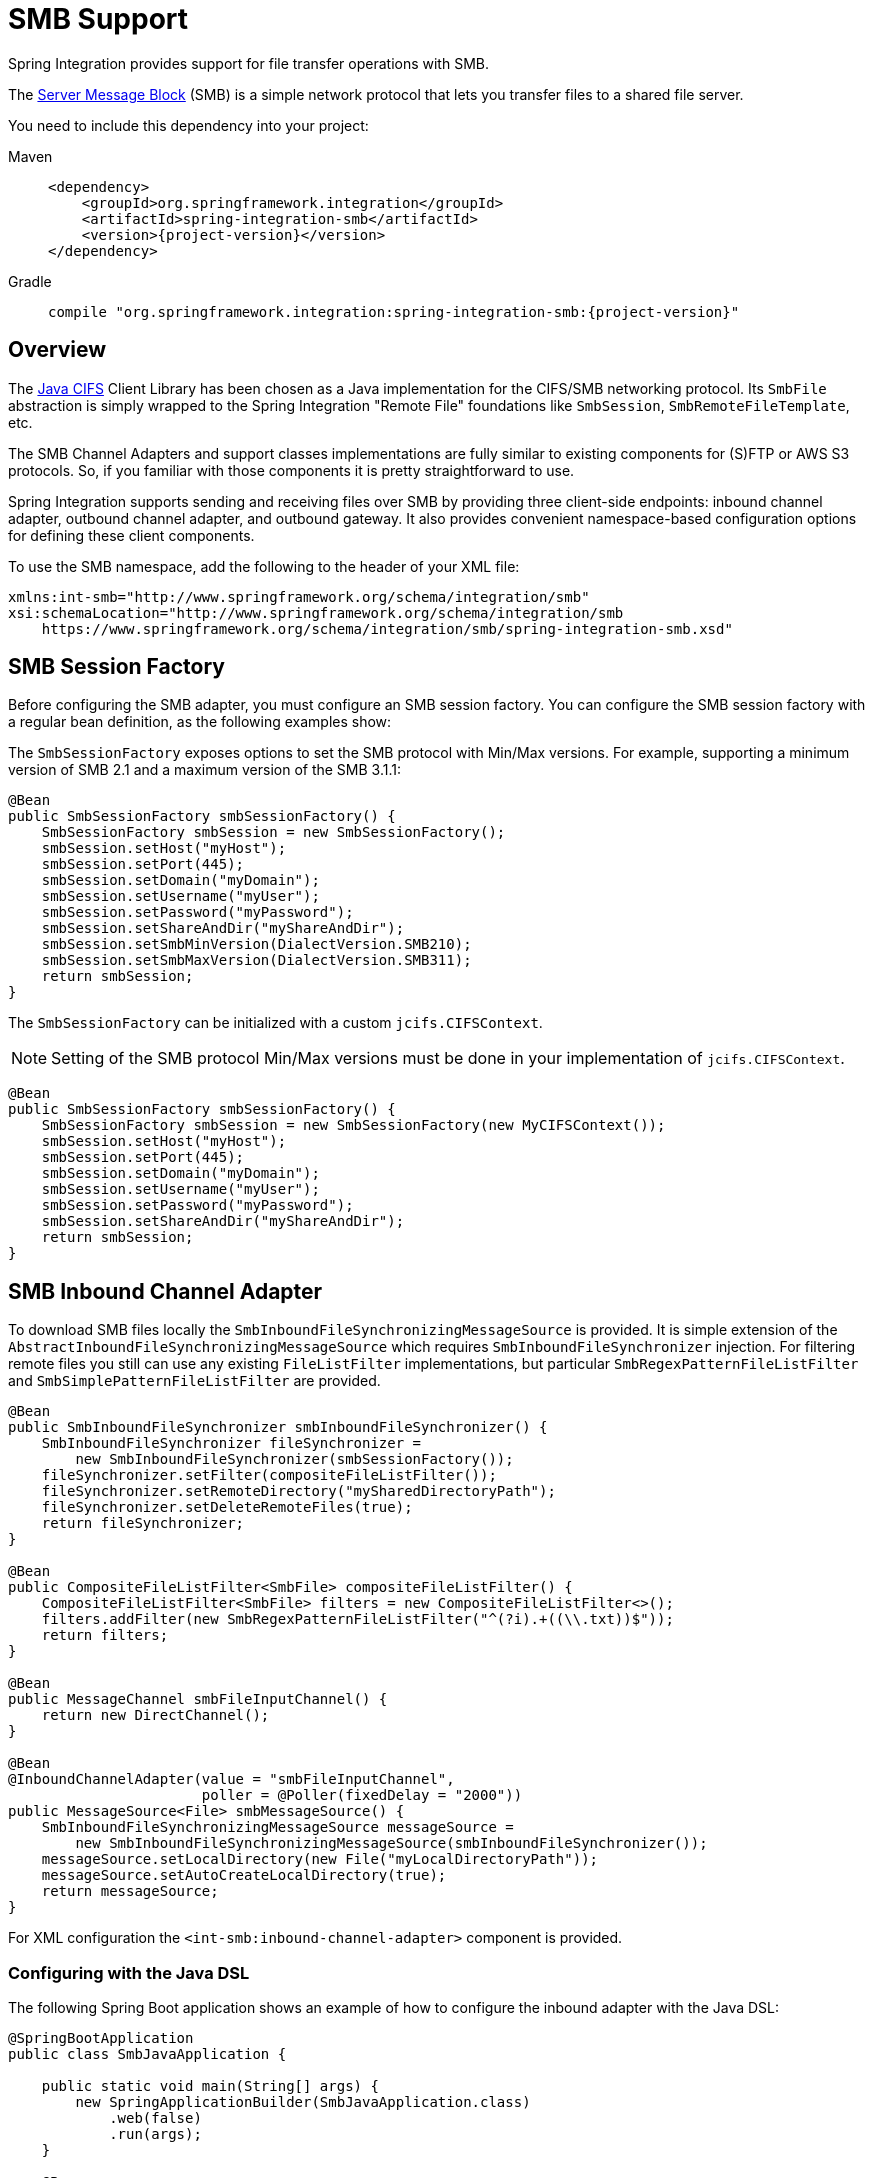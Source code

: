 [[smb]]
= SMB Support

Spring Integration provides support for file transfer operations with SMB.

The https://en.wikipedia.org/wiki/Server_Message_Block[Server Message Block] (SMB) is a simple network protocol that lets you transfer files to a shared file server.

You need to include this dependency into your project:

[tabs]
======
Maven::
+
[source, xml, subs="normal", role="primary"]
----
<dependency>
    <groupId>org.springframework.integration</groupId>
    <artifactId>spring-integration-smb</artifactId>
    <version>{project-version}</version>
</dependency>
----

Gradle::
+
[source, groovy, subs="normal", role="secondary"]
----
compile "org.springframework.integration:spring-integration-smb:{project-version}"
----
======

[[overview]]
== Overview

The https://github.com/codelibs/jcifs[Java CIFS] Client Library has been chosen as a Java implementation for the CIFS/SMB networking protocol.
Its `SmbFile` abstraction is simply wrapped to the Spring Integration "Remote File" foundations like `SmbSession`, `SmbRemoteFileTemplate`, etc.

The SMB Channel Adapters and support classes implementations are fully similar to existing components for (S)FTP or AWS S3 protocols.
So, if you familiar with those components it is pretty straightforward to use.

Spring Integration supports sending and receiving files over SMB by providing three client-side endpoints: inbound channel adapter, outbound channel adapter, and outbound gateway.
It also provides convenient namespace-based configuration options for defining these client components.

To use the SMB namespace, add the following to the header of your XML file:

[source,xml]
----
xmlns:int-smb="http://www.springframework.org/schema/integration/smb"
xsi:schemaLocation="http://www.springframework.org/schema/integration/smb
    https://www.springframework.org/schema/integration/smb/spring-integration-smb.xsd"

----

[[smb-session-factory]]
== SMB Session Factory

Before configuring the SMB adapter, you must configure an SMB session factory.
You can configure the SMB session factory with a regular bean definition, as the following examples show:

The `SmbSessionFactory` exposes options to set the SMB protocol with Min/Max versions.
For example, supporting a minimum version of SMB 2.1 and a maximum version of the SMB 3.1.1:

[source,java]
----
@Bean
public SmbSessionFactory smbSessionFactory() {
    SmbSessionFactory smbSession = new SmbSessionFactory();
    smbSession.setHost("myHost");
    smbSession.setPort(445);
    smbSession.setDomain("myDomain");
    smbSession.setUsername("myUser");
    smbSession.setPassword("myPassword");
    smbSession.setShareAndDir("myShareAndDir");
    smbSession.setSmbMinVersion(DialectVersion.SMB210);
    smbSession.setSmbMaxVersion(DialectVersion.SMB311);
    return smbSession;
}
----

The `SmbSessionFactory` can be initialized with a custom `jcifs.CIFSContext`.

NOTE: Setting of the SMB protocol Min/Max versions must be done in your implementation of `jcifs.CIFSContext`.

[source,java]
----
@Bean
public SmbSessionFactory smbSessionFactory() {
    SmbSessionFactory smbSession = new SmbSessionFactory(new MyCIFSContext());
    smbSession.setHost("myHost");
    smbSession.setPort(445);
    smbSession.setDomain("myDomain");
    smbSession.setUsername("myUser");
    smbSession.setPassword("myPassword");
    smbSession.setShareAndDir("myShareAndDir");
    return smbSession;
}
----

[[smb-inbound]]
== SMB Inbound Channel Adapter

To download SMB files locally the `SmbInboundFileSynchronizingMessageSource` is provided.
It is simple extension of the `AbstractInboundFileSynchronizingMessageSource` which  requires `SmbInboundFileSynchronizer` injection.
For filtering remote files you still can use any existing `FileListFilter` implementations, but particular `SmbRegexPatternFileListFilter` and `SmbSimplePatternFileListFilter` are provided.

[source,java]
----
@Bean
public SmbInboundFileSynchronizer smbInboundFileSynchronizer() {
    SmbInboundFileSynchronizer fileSynchronizer =
        new SmbInboundFileSynchronizer(smbSessionFactory());
    fileSynchronizer.setFilter(compositeFileListFilter());
    fileSynchronizer.setRemoteDirectory("mySharedDirectoryPath");
    fileSynchronizer.setDeleteRemoteFiles(true);
    return fileSynchronizer;
}

@Bean
public CompositeFileListFilter<SmbFile> compositeFileListFilter() {
    CompositeFileListFilter<SmbFile> filters = new CompositeFileListFilter<>();
    filters.addFilter(new SmbRegexPatternFileListFilter("^(?i).+((\\.txt))$"));
    return filters;
}

@Bean
public MessageChannel smbFileInputChannel() {
    return new DirectChannel();
}

@Bean
@InboundChannelAdapter(value = "smbFileInputChannel",
                       poller = @Poller(fixedDelay = "2000"))
public MessageSource<File> smbMessageSource() {
    SmbInboundFileSynchronizingMessageSource messageSource =
        new SmbInboundFileSynchronizingMessageSource(smbInboundFileSynchronizer());
    messageSource.setLocalDirectory(new File("myLocalDirectoryPath"));
    messageSource.setAutoCreateLocalDirectory(true);
    return messageSource;
}
----

For XML configuration the `<int-smb:inbound-channel-adapter>` component is provided.

[[configuring-with-the-java-dsl]]
=== Configuring with the Java DSL

The following Spring Boot application shows an example of how to configure the inbound adapter with the Java DSL:

[source, java]
----
@SpringBootApplication
public class SmbJavaApplication {

    public static void main(String[] args) {
        new SpringApplicationBuilder(SmbJavaApplication.class)
            .web(false)
            .run(args);
    }

    @Bean
    public SmbSessionFactory smbSessionFactory() {
        SmbSessionFactory smbSession = new SmbSessionFactory();
        smbSession.setHost("myHost");
        smbSession.setPort(445);
        smbSession.setDomain("myDomain");
        smbSession.setUsername("myUser");
        smbSession.setPassword("myPassword");
        smbSession.setShareAndDir("myShareAndDir");
        smbSession.setSmbMinVersion(DialectVersion.SMB210);
        smbSession.setSmbMaxVersion(DialectVersion.SMB311);
        return smbSession;
    }

    @Bean
    public IntegrationFlow smbInboundFlow() {
        return IntegrationFlow
            .from(Smb.inboundAdapter(smbSessionFactory())
                    .preserveTimestamp(true)
                    .remoteDirectory("smbSource")
                    .regexFilter(".*\\.txt$")
                    .localFilename(f -> f.toUpperCase() + ".a")
                    .localDirectory(new File("d:\\smb_files")),
                        e -> e.id("smbInboundAdapter")
                    .autoStartup(true)
                    .poller(Pollers.fixedDelay(5000)))
            .handle(m -> System.out.println(m.getPayload()))
            .get();
    }
}
----

[[smb-streaming-inbound]]
== SMB Streaming Inbound Channel Adapter

This adapter produces message with payloads of type `InputStream`, letting files be fetched without writing to the local file system.
Since the session remains open, the consuming application is responsible for closing the session when the file has been consumed.
The session is provided in the `closeableResource` header (`IntegrationMessageHeaderAccessor.CLOSEABLE_RESOURCE`).
Standard framework components, such as the `FileSplitter` and `StreamTransformer`, automatically close the session.
See xref:file/splitter.adoc[File Splitter] and xref:transformer.adoc#stream-transformer[Stream Transformer] for more information about these components.
The following example shows how to configure an `inbound-streaming-channel-adapter`:

[source, xml]
----
<int-smb:inbound-streaming-channel-adapter id="smbInbound"
            channel="smbChannel"
            session-factory="sessionFactory"
            filename-pattern="*.txt"
            filename-regex=".*\.txt"
            filter="filter"
            filter-expression="@myFilterBean.check(#root)"
            remote-file-separator="/"
            comparator="comparator"
            max-fetch-size="1"
            remote-directory-expression="'foo/bar'">
        <int:poller fixed-rate="1000" />
</int-smb:inbound-streaming-channel-adapter>
----

Only one of `filename-pattern`, `filename-regex`, `filter`, or `filter-expression` is allowed.

The `SmbStreamingMessageSource` adapter prevents duplicates for remote files with `SmbPersistentAcceptOnceFileListFilter` based on the in-memory `SimpleMetadataStore`.
By default, this filter is also applied with the filename pattern (or regex).
If you need to allow duplicates, you can use `AcceptAllFileListFilter`.
Any other use cases can be handled by `CompositeFileListFilter` (or `ChainFileListFilter`).
The Java configuration (xref:smb.adoc#smb-streaming-java[later in the document]) shows one technique to remove the remote file after processing to avoid duplicates.

For more information about the `SmbPersistentAcceptOnceFileListFilter`, and how it is used, see xref:file/remote-persistent-flf.adoc[Remote Persistent File List Filters].

Use the `max-fetch-size` attribute to limit the number of files fetched on each poll when a fetch is necessary.
Set it to `1` and use a persistent filter when running in a clustered environment.
See xref:smb.adoc#smb-max-fetch[Inbound Channel Adapters: Controlling Remote File Fetching] for more information.

The adapter puts the remote directory and file name in the `FileHeaders.REMOTE_DIRECTORY` and `FileHeaders.REMOTE_FILE` headers, respectively.
The `FileHeaders.REMOTE_FILE_INFO` header provides additional remote file information (represented in JSON by default).
If you set the `fileInfoJson` property on the `SmbStreamingMessageSource` to `false`, the header contains an `SmbFileInfo` object.

[[smb-streaming-java]]
=== Configuring with Java Configuration

The following Spring Boot application shows an example of how to configure the inbound adapter with Java configuration:

[source, java]
----
@SpringBootApplication
public class SmbJavaApplication {

    public static void main(String[] args) {
        new SpringApplicationBuilder(SmbJavaApplication.class)
            .web(false)
            .run(args);
    }

    @Bean
    @InboundChannelAdapter(channel = "stream")
    public MessageSource<InputStream> smbMessageSource() {
        SmbStreamingMessageSource messageSource = new SmbStreamingMessageSource(template());
        messageSource.setRemoteDirectory("smbSource/");
        messageSource.setFilter(new AcceptAllFileListFilter<>());
        messageSource.setMaxFetchSize(1);
        return messageSource;
    }

    @Bean
    @Transformer(inputChannel = "stream", outputChannel = "data")
    public org.springframework.integration.transformer.Transformer transformer() {
        return new StreamTransformer("UTF-8");
    }

    @Bean
    public SmbRemoteFileTemplate template() {
        return new SmbRemoteFileTemplate(smbSessionFactory());
    }

    @ServiceActivator(inputChannel = "data", adviceChain = "after")
    @Bean
    public MessageHandler handle() {
        return System.out::println;
    }

    @Bean
    public ExpressionEvaluatingRequestHandlerAdvice after() {
        ExpressionEvaluatingRequestHandlerAdvice advice = new ExpressionEvaluatingRequestHandlerAdvice();
        advice.setOnSuccessExpression(
                "@template.remove(headers['file_remoteDirectory'] + headers['file_remoteFile'])");
        advice.setPropagateEvaluationFailures(true);
        return advice;
    }

}
----

Notice that, in this example, the message handler downstream of the transformer has an `advice` that removes the remote file after processing.

[[smb-max-fetch]]
== Inbound Channel Adapters: Controlling Remote File Fetching

There are two properties that you should consider when you configure inbound channel adapters.
`max-messages-per-poll`, as with all pollers, can be used to limit the number of messages emitted on each poll (if more than the configured value are ready).
`max-fetch-size` can limit the number of files retrieved from the remote server at one time.

The following scenarios assume the starting state is an empty local directory:

* `max-messages-per-poll=2` and `max-fetch-size=1`: The adapter fetches one file, emits it, fetches the next file, emits it, and then sleeps until the next poll.
* `max-messages-per-poll=2` and `max-fetch-size=2`): The adapter fetches both files and then emits each one.
* `max-messages-per-poll=2` and `max-fetch-size=4`: The adapter fetches up to four files (if available) and emits the first two (if there are at least two).
The next two files are emitted on the next poll.
* `max-messages-per-poll=2` and `max-fetch-size` not specified: The adapter fetches all remote files and emits the first two (if there are at least two).
The subsequent files are emitted on subsequent polls (two at a time).
When all files are consumed, the remote fetch is attempted again, to pick up any new files.

IMPORTANT: When you deploy multiple instances of an application, we recommend a small `max-fetch-size`, to avoid one instance "`grabbing`" all the files and starving other instances.

Another use for `max-fetch-size` is if you want to stop fetching remote files but continue to process files that have already been fetched.
Setting the `maxFetchSize` property on the `MessageSource` (programmatically, with JMX, or with a xref:groovy.adoc#groovy-control-bus[control bus]) effectively stops the adapter from fetching more files but lets the poller continue to emit messages for files that have previously been fetched.
If the poller is active when the property is changed, the change takes effect on the next poll.

The synchronizer can be provided with a `Comparator<SmbFile>`.
This is useful when restricting the number of files fetched with `maxFetchSize`.

[[smb-outbound]]
== SMB Outbound Channel Adapter

For writing files to an SMB share, and for XML `<int-smb:outbound-channel-adapter>` component we use the `SmbMessageHandler`.
In case of Java configuration a `SmbMessageHandler` should be supplied with the `SmbSessionFactory` (or `SmbRemoteFileTemplate`).

[source,java]
----
@Bean
@ServiceActivator(inputChannel = "storeToSmbShare")
public MessageHandler smbMessageHandler(SmbSessionFactory smbSessionFactory) {
    SmbMessageHandler handler = new SmbMessageHandler(smbSessionFactory);
    handler.setRemoteDirectoryExpression(
        new LiteralExpression("remote-target-dir"));
    handler.setFileNameGenerator(m ->
        m.getHeaders().get(FileHeaders.FILENAME, String.class) + ".test");
    handler.setAutoCreateDirectory(true);
    return handler;
}
----

[[inbound-channel-java-dsl]]
=== Configuring with the Java DSL

The following Spring Boot application shows an example of how to configure the outbound adapter using the Java DSL:

[source, java]
----
@SpringBootApplication
@IntegrationComponentScan
public class SmbJavaApplication {

    public static void main(String[] args) {
        ConfigurableApplicationContext context =
            new SpringApplicationBuilder(SmbJavaApplication.class)
                .web(false)
                .run(args);
        MyGateway gateway = context.getBean(MyGateway.class);
        gateway.sendToSmb(new File("/foo/bar.txt"));
    }

    @Bean
    public SmbSessionFactory smbSessionFactory() {
        SmbSessionFactory smbSession = new SmbSessionFactory();
        smbSession.setHost("myHost");
        smbSession.setPort(445);
        smbSession.setDomain("myDomain");
        smbSession.setUsername("myUser");
        smbSession.setPassword("myPassword");
        smbSession.setShareAndDir("myShareAndDir");
        smbSession.setSmbMinVersion(DialectVersion.SMB210);
        smbSession.setSmbMaxVersion(DialectVersion.SMB311);
        return smbSession;
    }

    @Bean
    public IntegrationFlow smbOutboundFlow() {
        return IntegrationFlow.from("toSmbChannel")
                .handle(Smb.outboundAdapter(smbSessionFactory(), FileExistsMode.REPLACE)
                        .useTemporaryFileName(false)
                        .fileNameExpression("headers['" + FileHeaders.FILENAME + "']")
                        .remoteDirectory("smbTarget")
                ).get();
    }

    @MessagingGateway
    public interface MyGateway {

         @Gateway(requestChannel = "toSmbChannel")
         void sendToSmb(File file);
    }

}
----

[[smb-outbound-gateway]]
== SMB Outbound Gateway

The SMB outbound gateway provides a limited set of commands to interact with a remote SMB server.
The supported commands are:

* `ls` (list files)
* `nlst` (list file names)
* `get` (retrieve file)
* `mget` (retrieve file(s))
* `rm` (remove file(s))
* `mv` (move/rename file)
* `put` (send file)
* `mput` (send multiple files)

[[using-the-ls-command]]
=== Using the `ls` Command

`ls` lists remote files and supports the following options:

* `-1`: Retrieve a list of filenames.
The default is to retrieve a list of `FileInfo` objects
* `-a`: Include all files (including those starting with '.')
* `-f`: Do not sort the list
* `-dirs`: Include directories (excluded by default)
* `-links`: Include symbolic links (excluded by default)
* `-R`: List the remote directory recursively

In addition, filename filtering is provided in the same manner as the `inbound-channel-adapter`.

The message payload resulting from an `ls` operation is a list of file names or a list of `FileInfo` objects (depending on whether you usr the `-1` switch).
These objects provide information such as modified time, permissions, and others.

The remote directory that the `ls` command acted on is provided in the `file_remoteDirectory` header.

When using the recursive option (`-R`), the `fileName` includes any subdirectory elements and represents the relative path to the file (relative to the remote directory).
If you use the `-dirs` option, each recursive directory is also returned as an element in the list.
In this case, we recommend that you not use the `-1` option, because you would not be able to distinguish files from directories, which you can do when you use `FileInfo` objects.

[[using-nlst-command]]
=== Using `nlst` Command

`nlst` lists remote file names and supports only one option:

* `-f`: Do not sort the list

The message payload resulting from an `nlst` operation is a list of file names.

The `file_remoteDirectory` header holds the remote directory on which the `nlst` command acted.

[[using-the-get-command]]
=== Using the `get` Command

`get` retrieves a remote file and supports the following options:

* `-P`: Preserve the timestamp of the remote file.
* `-stream`: Retrieve the remote file as a stream.
* `-D`: Delete the remote file after successful transfer.
The remote file is not deleted if the transfer is ignored, because the `FileExistsMode` is `IGNORE` and the local file already exists.

The `file_remoteDirectory` header holds the remote directory, and the `file_remoteFile` header holds the filename.

The message payload resulting from a `get` operation is a `File` object representing the retrieved file.
If you use the `-stream` option, the payload is an `InputStream` rather than a `File`.
For text files, a common use case is to combine this operation with a xref:file/splitter.adoc[file splitter] or a xref:transformer.adoc#stream-transformer[stream transformer].
When consuming remote files as streams, you are responsible for closing the `Session` after the stream is consumed.
For convenience, the `Session` is provided in the `closeableResource` header, and `IntegrationMessageHeaderAccessor` offers convenience method:

[source, java]
----
Closeable closeable = new IntegrationMessageHeaderAccessor(message).getCloseableResource();
if (closeable != null) {
    closeable.close();
}
----

Framework components, such as the xref:file/splitter.adoc[File Splitter] and xref:transformer.adoc#stream-transformer[Stream Transformer], automatically close the session after the data is transferred.

The following example shows how to consume a file as a stream:

[source, xml]
----
<int-smb:outbound-gateway session-factory="smbSessionFactory"
                            request-channel="inboundGetStream"
                            command="get"
                            command-options="-stream"
                            expression="payload"
                            remote-directory="smbTarget"
                            reply-channel="stream" />

<int-file:splitter input-channel="stream" output-channel="lines" />
----

NOTE: If you consume the input stream in a custom component, you must close the `Session`.
You can either do that in your custom code or route a copy of the message to a `service-activator` and use SpEL, as the following example shows:

[source, xml]
----
<int:service-activator input-channel="closeSession"
    expression="headers['closeableResource'].close()" />
----

[[using-the-mget-command]]
=== Using the `mget` Command

`mget` retrieves multiple remote files based on a pattern and supports the following options:

* `-P`: Preserve the timestamps of the remote files.

* `-R`: Retrieve the entire directory tree recursively.

* `-x`: Throw an exception if no files match the pattern (otherwise, an empty list is returned).

* `-D`: Delete each remote file after successful transfer.
If the transfer is ignored, the remote file is not deleted, because the `FileExistsMode` is `IGNORE` and the local file already exists.

The message payload resulting from an `mget` operation is a `List<File>` object (that is, a `List` of `File` objects, each representing a retrieved file).

IMPORTANT: If the `FileExistsMode` is `IGNORE`, the payload of the output message no longer contain files that were not fetched due to the file already existing.
Previously, the array contained all files, including those that already existed.

The expression you use determine the remote path should produce a result that ends with `*` for example `myfiles/*` fetches the complete tree under `myfiles`.

You can use a recursive `MGET`, combined with the `FileExistsMode.REPLACE_IF_MODIFIED` mode, to periodically synchronize an entire remote directory tree locally.
This mode sets the local file's last modified timestamp to the remote file's timestamp, regardless of the `-P` (preserve timestamp) option.

.Notes for when using recursion (`-R`)
[IMPORTANT]
=====

The pattern is ignored and `*` is assumed.
By default, the entire remote tree is retrieved.
However, you can filter files in the tree by providing a `FileListFilter`.
You can also filter directories in the tree this way.
A `FileListFilter` can be provided by reference or by `filename-pattern` or `filename-regex` attributes.
For example, `filename-regex="(subDir|.*1.txt)"` retrieves all files ending with `1.txt` in the remote directory and the subdirectory `subDir`.
However, we describe an alternative available after this note.

If you filter a subdirectory, no additional traversal of that subdirectory is performed.

The `-dirs` option is not allowed (the recursive `mget` uses the recursive `ls` to obtain the directory tree and the directories themselves cannot be included in the list).

Typically, you would use the `#remoteDirectory` variable in the `local-directory-expression` so that the remote directory structure is retained locally.
=====

The persistent file list filters now have a boolean property `forRecursion`.
Setting this property to `true`, also sets `alwaysAcceptDirectories`, which means that the recursive operation on the outbound gateways (`ls` and `mget`) will now always traverse the full directory tree each time.
This is to solve a problem where changes deep in the directory tree were not detected.
In addition, `forRecursion=true` causes the full path to files to be used as the metadata store keys; this solves a problem where the filter did not work properly if a file with the same name appears multiple times in different directories.
IMPORTANT: This means that existing keys in a persistent metadata store will not be found for files beneath the top level directory.
For this reason, the property is `false` by default; this may change in a future release.

You can configure the `SmbSimplePatternFileListFilter` and `SmbRegexPatternFileListFilter` to always pass directories by setting the `alwaysAcceptDirectorties` to `true`.
Doing so allows recursion for a simple pattern, as the following examples show:

[source, xml]
----
<bean id="starDotTxtFilter"
            class="org.springframework.integration.smb.filters.SmbSimplePatternFileListFilter">
    <constructor-arg value="*.txt" />
    <property name="alwaysAcceptDirectories" value="true" />
</bean>

<bean id="dotStarDotTxtFilter"
            class="org.springframework.integration.smb.filters.SmbRegexPatternFileListFilter">
    <constructor-arg value="^.*\.txt$" />
    <property name="alwaysAcceptDirectories" value="true" />
</bean>
----

You can provide one of these filters by using the `filter` property on the gateway.

See also xref:smb.adoc#smb-partial[Outbound Gateway Partial Success (`mget` and `mput`)].

[[smb-put-command]]
=== Using the `put` Command

`put` sends a file to the remote server.
The payload of the message can be a `java.io.File`, a `byte[]`, or a `String`.
A `remote-filename-generator` (or expression) is used to name the remote file.
Other available attributes include `remote-directory`, `temporary-remote-directory` and their `*-expression` equivalents: `use-temporary-file-name` and `auto-create-directory`.
See the https://github.com/spring-projects/spring-integration/tree/main/spring-integration-core/src/main/resources/org/springframework/integration/config[schema documentation] for more information.

The message payload resulting from a `put` operation is a `String` that contains the full path of the file on the server after transfer.

[[using-the-mput-command]]
=== Using the `mput` Command

`mput` sends multiple files to the server and supports the following option:

* `-R`: Recursive -- send all files (possibly filtered) in the directory and subdirectories

The message payload must be a `java.io.File` (or `String`) that represents a local directory.
A collection of `File` or `String` is also supported.

The same attributes as the xref:smb.adoc#smb-put-command[`put` command] are supported.
In addition, you can filter files in the local directory with one of `mput-pattern`, `mput-regex`, `mput-filter`, or `mput-filter-expression`.
The filter works with recursion, as long as the subdirectories themselves pass the filter.
Subdirectories that do not pass the filter are not recursed.

The message payload resulting from an `mput` operation is a `List<String>` object (that is, a `List` of remote file paths resulting from the transfer).

See also xref:smb.adoc#smb-partial[Outbound Gateway Partial Success (`mget` and `mput`)].

[[using-the-rm-command]]
=== Using the `rm` Command

The `rm` command has no options.

If the remove operation was successful, the resulting message payload is `Boolean.TRUE`.
Otherwise, the message payload is `Boolean.FALSE`.
The `file_remoteDirectory` header holds the remote directory, and the `file_remoteFile` header holds the file name.

[[using-the-mv-command]]
=== Using the `mv` Command

The `mv` command has no options.

The `expression` attribute defines the "`from`" path, and the `rename-expression` attribute defines the "`to`" path.
By default, the `rename-expression` is `headers['file_renameTo']`.
This expression must not evaluate to null or an empty `String`.
If necessary, any remote directories needed are created.
The payload of the result message is `Boolean.TRUE`.
The `file_remoteDirectory` header holds the original remote directory, and the `file_remoteFile` header holds the filename.
The `file_renameTo` header holds the new path.

The `remoteDirectoryExpression` can be used in the `mv` command for convenience.
If the "`from`" file is not a full file path, the result of `remoteDirectoryExpression` is used as the remote directory.
The same applies for the "`to`" file, for example, if the task is just to rename a remote file in some directory.

[[additional-command-information]]
=== Additional Command Information

The `get` and `mget` commands support the `local-filename-generator-expression` attribute.
It defines a SpEL expression to generate the names of local files during the transfer.
The root object of the evaluation context is the request message.
The `remoteFileName` variable is also available.
It is particularly useful for `mget` (for example: `local-filename-generator-expression="#remoteFileName.toUpperCase() + headers.foo"`).

The `get` and `mget` commands support the `local-directory-expression` attribute.
It defines a SpEL expression to generate the names of local directories during the transfer.
The root object of the evaluation context is the request message.
The `remoteDirectory` variable is also available.
It is particularly useful for mget (for example: `local-directory-expression="'/tmp/local/' + #remoteDirectory.toUpperCase() + headers.myheader"`).
This attribute is mutually exclusive with the `local-directory` attribute.

For all commands, the 'expression' property of the gateway holds the path on which the command acts.
For the `mget` command, the expression might evaluate to `*`, meaning to retrieve all files, `somedirectory/*`, and other values that end with `*`.

The following example shows a gateway configured for an `ls` command:

[source,xml]
----
<int-smb:outbound-gateway id="gateway1"
        session-factory="smbSessionFactory"
        request-channel="inbound1"
        command="ls"
        command-options="-1"
        expression="payload"
        reply-channel="toSplitter"/>
----

The payload of the message sent to the `toSplitter` channel is a list of `String` objects, each of which contains the name of a file.
If you omitted `command-options="-1"`, the payload would be a list of `FileInfo` objects.
You can provide options as a space-delimited list (for example, `command-options="-1 -dirs -links"`).

The `GET`, `MGET`, `PUT`, and `MPUT` commands support a `FileExistsMode` property (`mode` when using the namespace support).
This affects the behavior when the local file exists (`GET` and `MGET`) or the remote file exists (`PUT` and `MPUT`).
The supported modes are `REPLACE`, `APPEND`, `FAIL`, and `IGNORE`.
For backwards compatibility, the default mode for `PUT` and `MPUT` operations is `REPLACE`.
For `GET` and `MGET` operations, the default is `FAIL`.

[[configuring-with-java-configuration]]
=== Configuring with Java Configuration

The following Spring Boot application shows an example of how to configure the outbound gateway with Java configuration:

[source, java]
----
@SpringBootApplication
public class SmbJavaApplication {

    public static void main(String[] args) {
        new SpringApplicationBuilder(SmbJavaApplication.class)
            .web(false)
            .run(args);
    }

    @Bean
    public SmbSessionFactory smbSessionFactory() {
        SmbSessionFactory smbSession = new SmbSessionFactory();
        smbSession.setHost("myHost");
        smbSession.setPort(445);
        smbSession.setDomain("myDomain");
        smbSession.setUsername("myUser");
        smbSession.setPassword("myPassword");
        smbSession.setShareAndDir("myShareAndDir");
        smbSession.setSmbMinVersion(DialectVersion.SMB210);
        smbSession.setSmbMaxVersion(DialectVersion.SMB311);
        return smbSession;
    }

    @Bean
    @ServiceActivator(inputChannel = "smbChannel")
    public MessageHandler handler() {
        SmbOutboundGateway smbOutboundGateway =
            new SmbOutboundGateway(smbSessionFactory(), "'my_remote_dir/'");
        smbOutboundGateway.setOutputChannelName("replyChannel");
        return smbOutboundGateway;
    }

}
----

[[outbound-gateway-java-dsl]]
=== Configuring with the Java DSL

The following Spring Boot application shows an example of how to configure the outbound gateway with the Java DSL:

[source, java]
----
@SpringBootApplication
public class SmbJavaApplication {

    public static void main(String[] args) {
        new SpringApplicationBuilder(SmbJavaApplication.class)
            .web(false)
            .run(args);
    }

    @Bean
    public SmbSessionFactory smbSessionFactory() {
        SmbSessionFactory smbSession = new SmbSessionFactory();
        smbSession.setHost("myHost");
        smbSession.setPort(445);
        smbSession.setDomain("myDomain");
        smbSession.setUsername("myUser");
        smbSession.setPassword("myPassword");
        smbSession.setShareAndDir("myShareAndDir");
        smbSession.setSmbMinVersion(DialectVersion.SMB210);
        smbSession.setSmbMaxVersion(DialectVersion.SMB311);
        return smbSession;
    }

    @Bean
    public SmbOutboundGatewaySpec smbOutboundGateway() {
        return Smb.outboundGateway(smbSessionFactory(),
            AbstractRemoteFileOutboundGateway.Command.MGET, "payload")
            .options(AbstractRemoteFileOutboundGateway.Option.RECURSIVE)
            .regexFileNameFilter("(subSmbSource|.*.txt)")
            .localDirectoryExpression("'localDirectory/' + #remoteDirectory")
            .localFilenameExpression("#remoteFileName.replaceFirst('smbSource', 'localTarget')");
    }

    @Bean
    public IntegrationFlow smbFlow(AbstractRemoteFileOutboundGateway<SmbFile> smbOutboundGateway) {
        return f -> f
            .handle(smbOutboundGateway)
            .channel(c -> c.queue("remoteFileOutputChannel"));
    }

}
----

[[smb-partial]]
=== Outbound Gateway Partial Success (`mget` and `mput`)

When performing operations on multiple files (by using `mget` and `mput`) an exception can occur some time after one or more files have been transferred.
In this case a `PartialSuccessException` is thrown.
As well as the usual `MessagingException` properties (`failedMessage` and `cause`), this exception has two additional properties:

* `partialResults`: The successful transfer results.
* `derivedInput`: The list of files generated from the request message (such as local files to transfer for an `mput`).

These attributes let you determine which files were successfully transferred and which were not.

In the case of a recursive `mput`, the `PartialSuccessException` may have nested `PartialSuccessException` instances.

Consider the following directory structure:

[source]
----
root/
|- file1.txt
|- subdir/
   | - file2.txt
   | - file3.txt
|- zoo.txt
----

If the exception occurs on `file3.txt`, the `PartialSuccessException` thrown by the gateway has `derivedInput` of `file1.txt`, `subdir`, and `zoo.txt` and `partialResults` of `file1.txt`.
Its `cause` is another `PartialSuccessException` with `derivedInput` of `file2.txt` and `file3.txt` and `partialResults` of `file2.txt`.

[[smb-remote-file-info]]
== Remote File Information

The `SmbStreamingMessageSource` (xref:smb.adoc#smb-streaming-inbound[SMB Streaming Inbound Channel Adapter]), `SmbInboundFileSynchronizingMessageSource` (xref:smb.adoc#smb-inbound[SMB Inbound Channel Adapter]) and "read"-commands of the `SmbOutboundGateway` (xref:smb.adoc#smb-outbound-gateway[SMB Outbound Gateway]) provide additional headers in the message to produce with an information about the remote file:

* `FileHeaders.REMOTE_HOST_PORT` - the host:port pair the remote session has been connected to during file transfer operation;
* `FileHeaders.REMOTE_DIRECTORY` - the remote directory the operation has been performed;
* `FileHeaders.REMOTE_FILE` - the remote file name; applicable only for single file operations.

Since the `SmbInboundFileSynchronizingMessageSource` doesn't produce messages against remote files, but using a local copy, the `AbstractInboundFileSynchronizer` stores an information about remote file in the `MetadataStore` (which can be configured externally) in the URI style (`protocol://host:port/remoteDirectory#remoteFileName`) during synchronization operation.
This metadata is retrieved by the `SmbInboundFileSynchronizingMessageSource` when local file is polled.
When local file is deleted, it is recommended to remove its metadata entry.
The `AbstractInboundFileSynchronizer` provides a `removeRemoteFileMetadata()` callback for this purpose.
In addition, there is a `setMetadataStorePrefix()` to be used in the metadata keys.
It is recommended to have this prefix be different from the one used in the `MetadataStore`-based `FileListFilter` implementations, when the same `MetadataStore` instance is shared between these components, to avoid entry overriding because both filter and `AbstractInboundFileSynchronizer` use the same local file name for the metadata entry key.

